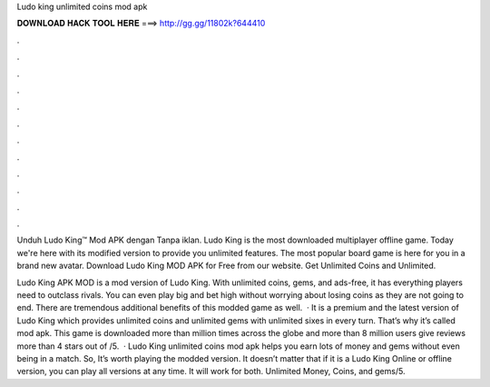 Ludo king unlimited coins mod apk



𝐃𝐎𝐖𝐍𝐋𝐎𝐀𝐃 𝐇𝐀𝐂𝐊 𝐓𝐎𝐎𝐋 𝐇𝐄𝐑𝐄 ===> http://gg.gg/11802k?644410



.



.



.



.



.



.



.



.



.



.



.



.

Unduh Ludo King™ Mod APK dengan Tanpa iklan. Ludo King is the most downloaded multiplayer offline game. Today we're here with its modified version to provide you unlimited features. The most popular board game is here for you in a brand new avatar. Download Ludo King MOD APK for Free from our website. Get Unlimited Coins and Unlimited.

Ludo King APK MOD is a mod version of Ludo King. With unlimited coins, gems, and ads-free, it has everything players need to outclass rivals. You can even play big and bet high without worrying about losing coins as they are not going to end. There are tremendous additional benefits of this modded game as well.  · It is a premium and the latest version of Ludo King which provides unlimited coins and unlimited gems with unlimited sixes in every turn. That’s why it’s called mod apk. This game is downloaded more than million times across the globe and more than 8 million users give reviews more than 4 stars out of /5.  · Ludo King unlimited coins mod apk helps you earn lots of money and gems without even being in a match. So, It’s worth playing the modded version. It doesn’t matter that if it is a Ludo King Online or offline version, you can play all versions at any time. It will work for both. Unlimited Money, Coins, and gems/5.
